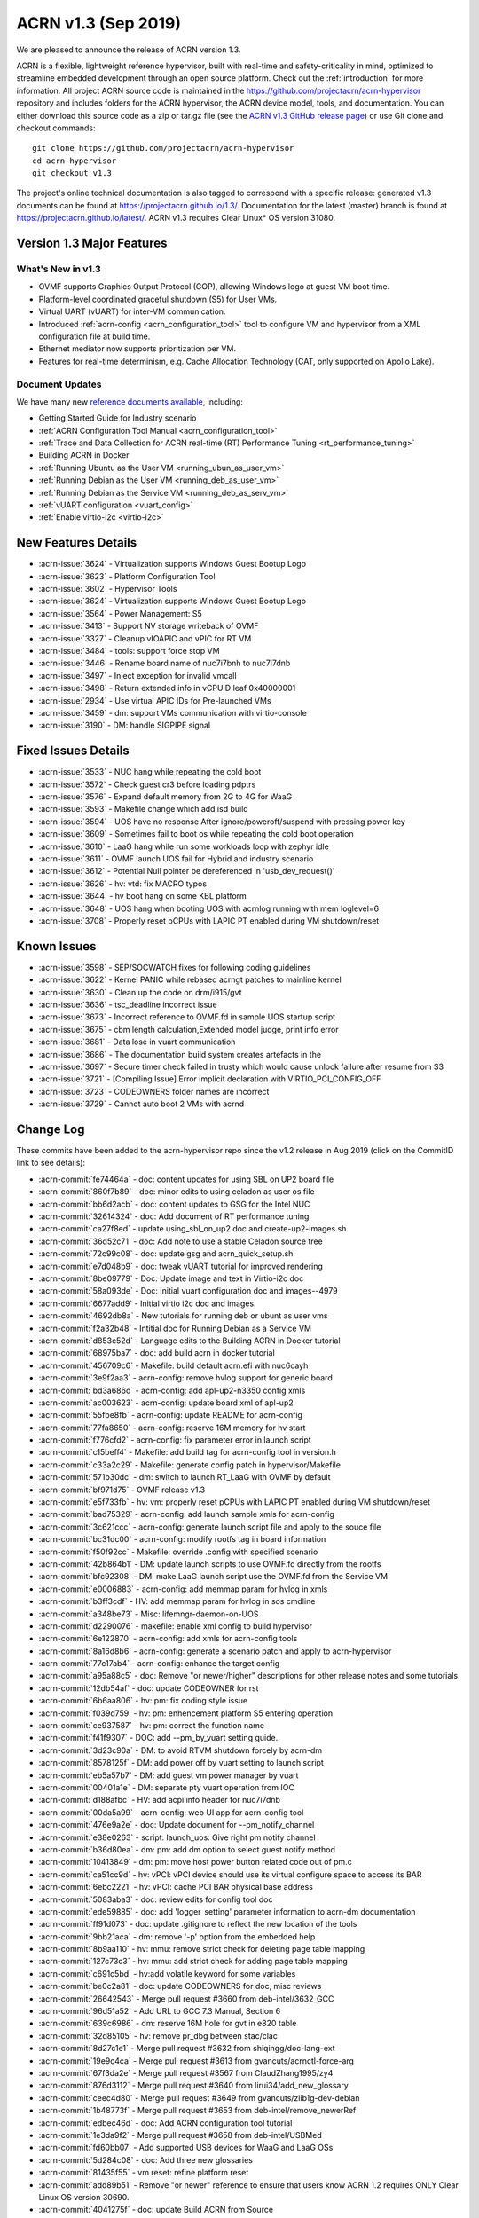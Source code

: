 .. _release_notes_1.3:

ACRN v1.3 (Sep 2019)
####################

We are pleased to announce the release of ACRN version 1.3.

ACRN is a flexible, lightweight reference hypervisor, built with
real-time and safety-criticality in mind, optimized to streamline embedded
development through an open source platform. Check out the :ref:`introduction` for more information.
All project ACRN source code is maintained in the https://github.com/projectacrn/acrn-hypervisor
repository and includes folders for the ACRN hypervisor, the ACRN device
model, tools, and documentation. You can either download this source code as
a zip or tar.gz file (see the `ACRN v1.3 GitHub release page
<https://github.com/projectacrn/acrn-hypervisor/releases/tag/v1.3>`_)
or use Git clone and checkout commands::

   git clone https://github.com/projectacrn/acrn-hypervisor
   cd acrn-hypervisor
   git checkout v1.3

The project's online technical documentation is also tagged to correspond
with a specific release: generated v1.3 documents can be found at https://projectacrn.github.io/1.3/.
Documentation for the latest (master) branch is found at https://projectacrn.github.io/latest/.
ACRN v1.3 requires Clear Linux* OS version 31080.

Version 1.3 Major Features
**************************

What's New in v1.3
==================
* OVMF supports Graphics Output Protocol (GOP), allowing Windows logo at guest
  VM boot time.
* Platform-level coordinated graceful shutdown (S5) for User VMs.
* Virtual UART (vUART) for inter-VM communication.
* Introduced :ref:`acrn-config <acrn_configuration_tool>` tool to configure VM
  and hypervisor from a XML configuration file at build time.
* Ethernet mediator now supports prioritization per VM.
* Features for real-time determinism, e.g. Cache Allocation Technology (CAT, only supported on Apollo Lake).

Document Updates
================
We have many new `reference documents available <https://projectacrn.github.io>`_, including:

* Getting Started Guide for Industry scenario
* :ref:`ACRN Configuration Tool Manual <acrn_configuration_tool>`
* :ref:`Trace and Data Collection for ACRN real-time (RT) Performance Tuning <rt_performance_tuning>`
* Building ACRN in Docker
* :ref:`Running Ubuntu as the User VM <running_ubun_as_user_vm>`
* :ref:`Running Debian as the User VM <running_deb_as_user_vm>`
* :ref:`Running Debian as the Service VM <running_deb_as_serv_vm>`
* :ref:`vUART configuration <vuart_config>`
* :ref:`Enable virtio-i2c <virtio-i2c>`

New Features Details
********************

- :acrn-issue:`3624` - Virtualization supports Windows Guest Bootup Logo
- :acrn-issue:`3623` - Platform Configuration Tool
- :acrn-issue:`3602` - Hypervisor Tools
- :acrn-issue:`3624` - Virtualization supports Windows Guest Bootup Logo
- :acrn-issue:`3564` - Power Management: S5
- :acrn-issue:`3413` - Support NV storage writeback of OVMF
- :acrn-issue:`3327` - Cleanup vIOAPIC and vPIC for RT VM
- :acrn-issue:`3484` - tools: support force stop VM
- :acrn-issue:`3446` - Rename board name of nuc7i7bnh to nuc7i7dnb
- :acrn-issue:`3497` - Inject exception for invalid vmcall
- :acrn-issue:`3498` - Return extended info in vCPUID leaf 0x40000001
- :acrn-issue:`2934` - Use virtual APIC IDs for Pre-launched VMs
- :acrn-issue:`3459` - dm: support VMs communication with virtio-console
- :acrn-issue:`3190` - DM: handle SIGPIPE signal

Fixed Issues Details
********************

- :acrn-issue:`3533` - NUC hang while repeating the cold boot
- :acrn-issue:`3572` - Check guest cr3 before loading pdptrs
- :acrn-issue:`3576` - Expand default memory from 2G to 4G for WaaG
- :acrn-issue:`3593` - Makefile change which add isd build
- :acrn-issue:`3594` - UOS have no response After ignore/poweroff/suspend with pressing power key
- :acrn-issue:`3609` - Sometimes fail to boot os while repeating the cold boot operation
- :acrn-issue:`3610` - LaaG hang while run some workloads loop with zephyr idle
- :acrn-issue:`3611` - OVMF launch UOS fail for Hybrid and industry scenario
- :acrn-issue:`3612` - Potential Null pointer be dereferenced in 'usb_dev_request()'
- :acrn-issue:`3626` - hv: vtd: fix MACRO typos
- :acrn-issue:`3644` - hv boot hang on some KBL platform
- :acrn-issue:`3648` - UOS hang when booting UOS with acrnlog running with mem loglevel=6
- :acrn-issue:`3708` - Properly reset pCPUs with LAPIC PT enabled during VM shutdown/reset

Known Issues
************

- :acrn-issue:`3598` - SEP/SOCWATCH fixes for following coding guidelines
- :acrn-issue:`3622` - Kernel PANIC while rebased acrngt patches to mainline kernel
- :acrn-issue:`3630` - Clean up the code on drm/i915/gvt
- :acrn-issue:`3636` - tsc_deadline incorrect issue
- :acrn-issue:`3673` - Incorrect reference to OVMF.fd in sample UOS startup script
- :acrn-issue:`3675` - cbm length calculation,Extended model judge, print info error
- :acrn-issue:`3681` - Data lose in vuart communication
- :acrn-issue:`3686` - The documentation build system creates artefacts in the
- :acrn-issue:`3697` - Secure timer check failed in trusty which would cause unlock failure after resume from S3
- :acrn-issue:`3721` - [Compiling Issue] Error implicit declaration with VIRTIO_PCI_CONFIG_OFF
- :acrn-issue:`3723` - CODEOWNERS folder names are incorrect
- :acrn-issue:`3729` - Cannot auto boot 2 VMs with acrnd

Change Log
**********

These commits have been added to the acrn-hypervisor repo since the v1.2
release in Aug 2019 (click on the CommitID link to see details):

.. comment

   This list is obtained from this git command (update the date to pick up
   changes since the last release):

   git log --pretty=format:'- :acrn-commit:`%h` - %s' --after="2019-08-23"

- :acrn-commit:`fe74464a` - doc: content updates for using SBL on UP2 board file
- :acrn-commit:`860f7b89` - doc: minor edits to using celadon as user os file
- :acrn-commit:`bb6d2acb` - doc: content updates to GSG for the Intel NUC
- :acrn-commit:`32614324` - doc: Add document of RT performance tuning.
- :acrn-commit:`ca27f8ed` - update using_sbl_on_up2 doc and create-up2-images.sh
- :acrn-commit:`36d52c71` - doc: Add note to use a stable Celadon source tree
- :acrn-commit:`72c99c08` - doc: update gsg and acrn_quick_setup.sh
- :acrn-commit:`e7d048b9` - doc: tweak vUART tutorial for improved rendering
- :acrn-commit:`8be09779` - Doc: Update image and text in Virtio-i2c doc
- :acrn-commit:`58a093de` - Doc: Initial vuart configuration doc and images--4979
- :acrn-commit:`6677add9` - Initial virtio i2c doc and images.
- :acrn-commit:`4692db8a` - New tutorials for running deb or ubunt as user vms
- :acrn-commit:`f2a32b48` - Intitial doc for Running Debian as a Service VM
- :acrn-commit:`d853c52d` - Language edits to the Building ACRN in Docker tutorial
- :acrn-commit:`68975ba7` - doc: add build acrn in docker tutorial
- :acrn-commit:`456709c6` - Makefile: build default acrn.efi with nuc6cayh
- :acrn-commit:`3e9f2aa3` - acrn-config: remove hvlog support for generic board
- :acrn-commit:`bd3a686d` - acrn-config: add apl-up2-n3350 config xmls
- :acrn-commit:`ac003623` - acrn-config: update board xml of apl-up2
- :acrn-commit:`55fbe8fb` - acrn-config: update README for acrn-config
- :acrn-commit:`77fa8650` - acrn-config: reserve 16M memory for hv start
- :acrn-commit:`f776cfd2` - acrn-config: fix parameter error in launch script
- :acrn-commit:`c15beff4` - Makefile: add build tag for acrn-config tool in version.h
- :acrn-commit:`c33a2c29` - Makefile: generate config patch in hypervisor/Makefile
- :acrn-commit:`571b30dc` - dm: switch to launch RT_LaaG with OVMF by default
- :acrn-commit:`bf971d75` - OVMF release v1.3
- :acrn-commit:`e5f733fb` - hv: vm: properly reset pCPUs with LAPIC PT enabled during VM shutdown/reset
- :acrn-commit:`bad75329` - acrn-config: add launch sample xmls for acrn-config
- :acrn-commit:`3c621ccc` - acrn-config: generate launch script file and apply to the souce file
- :acrn-commit:`bc31dc00` - acrn-config: modify rootfs tag in board information
- :acrn-commit:`f50f92cc` - Makefile: override .config with specified scenario
- :acrn-commit:`42b864b1` - DM: update launch scripts to use OVMF.fd directly from the rootfs
- :acrn-commit:`bfc92308` - DM: make LaaG launch script use the OVMF.fd from the Service VM
- :acrn-commit:`e0006883` - acrn-config: add memmap param for hvlog in xmls
- :acrn-commit:`b3ff3cdf` - HV: add memmap param for hvlog in sos cmdline
- :acrn-commit:`a348be73` - Misc: lifemngr-daemon-on-UOS
- :acrn-commit:`d2290076` - makefile: enable xml config to build hypervisor
- :acrn-commit:`6e122870` - acrn-config: add xmls for acrn-config tools
- :acrn-commit:`8a16d8b6` - acrn-config: generate a scenario patch and apply to acrn-hypervisor
- :acrn-commit:`77c17ab4` - acrn-config: enhance the target config
- :acrn-commit:`a95a88c5` - doc: Remove "or newer/higher" descriptions for other release notes and some tutorials.
- :acrn-commit:`12db54af` - doc: update CODEOWNER for rst
- :acrn-commit:`6b6aa806` - hv: pm: fix coding style issue
- :acrn-commit:`f039d759` - hv: pm: enhencement platform S5 entering operation
- :acrn-commit:`ce937587` - hv: pm: correct the function name
- :acrn-commit:`f41f9307` - DOC: add --pm_by_vuart setting guide.
- :acrn-commit:`3d23c90a` - DM: to avoid RTVM shutdown forcely by acrn-dm
- :acrn-commit:`8578125f` - DM: add power off by vuart setting to launch script
- :acrn-commit:`eb5a57b7` - DM: add guest vm power manager by vuart
- :acrn-commit:`00401a1e` - DM: separate pty vuart operation from IOC
- :acrn-commit:`d188afbc` - HV: add acpi info header for nuc7i7dnb
- :acrn-commit:`00da5a99` - acrn-config: web UI app for acrn-config tool
- :acrn-commit:`476e9a2e` - doc: Update document for --pm_notify_channel
- :acrn-commit:`e38e0263` - script: launch_uos: Give right pm notify channel
- :acrn-commit:`b36d80ea` - dm: pm: add dm option to select guest notify method
- :acrn-commit:`10413849` - dm: pm: move host power button related code out of pm.c
- :acrn-commit:`ca51cc9d` - hv: vPCI: vPCI device should use its virtual configure space to access its BAR
- :acrn-commit:`6ebc2221` - hv: vPCI: cache PCI BAR physical base address
- :acrn-commit:`5083aba3` - doc: review edits for config tool doc
- :acrn-commit:`ede59885` - doc: add 'logger_setting' parameter information to acrn-dm documentation
- :acrn-commit:`ff91d073` - doc: update .gitignore to reflect the new location of the tools
- :acrn-commit:`9bb21aca` - dm: remove '-p' option from the embedded help
- :acrn-commit:`8b9aa110` - hv: mmu: remove strict check for deleting page table mapping
- :acrn-commit:`127c73c3` - hv: mmu: add strict check for adding page table mapping
- :acrn-commit:`c691c5bd` - hv:add volatile keyword for some variables
- :acrn-commit:`be0c2a81` - doc: update CODEOWNERS for doc, misc reviews
- :acrn-commit:`26642543` - Merge pull request #3660 from deb-intel/3632_GCC
- :acrn-commit:`96d51a52` - Add URL to GCC 7.3 Manual, Section 6
- :acrn-commit:`639c6986` - dm: reserve 16M hole for gvt in e820 table
- :acrn-commit:`32d85105` - hv: remove pr_dbg between stac/clac
- :acrn-commit:`8d27c1e1` - Merge pull request #3632 from shiqingg/doc-lang-ext
- :acrn-commit:`19e9c4ca` - Merge pull request #3613 from gvancuts/acrnctl-force-arg
- :acrn-commit:`67f3da2e` - Merge pull request #3567 from ClaudZhang1995/zy4
- :acrn-commit:`876d3112` - Merge pull request #3640 from lirui34/add_new_glossary
- :acrn-commit:`ceec4d80` - Merge pull request #3649 from gvancuts/zlib1g-dev-debian
- :acrn-commit:`1b48773f` - Merge pull request #3653 from deb-intel/remove_newerRef
- :acrn-commit:`edbec46d` - doc: Add ACRN configuration tool tutorial
- :acrn-commit:`1e3da9f2` - Merge pull request #3658 from deb-intel/USBMed
- :acrn-commit:`fd60bb07` - Add supported USB devices for WaaG and LaaG OSs
- :acrn-commit:`5d284c08` - doc: Add three new glossaries
- :acrn-commit:`81435f55` - vm reset: refine platform reset
- :acrn-commit:`add89b51` - Remove "or newer" reference to ensure that users know ACRN 1.2 requires ONLY Clear Linux OS version 30690.
- :acrn-commit:`4041275f` - doc: update Build ACRN from Source
- :acrn-commit:`d324f79a` - doc: add 'zlib1g-dev' to list of dependencies in Debian
- :acrn-commit:`cd40980d` - hv:change function parameter for invept
- :acrn-commit:`1547a4cb` - efi-stub: fix stack memory free issue
- :acrn-commit:`cd1ae7a8` - hv: cat: isolate hypervisor from rtvm
- :acrn-commit:`38ca8db1` - hv:tiny cleanup
- :acrn-commit:`f15a3600` - hv: fix tsc_deadline correctness issue
- :acrn-commit:`3f84acda` - hv: add "invariant TSC" cap detection
- :acrn-commit:`be0a4b69` - DM USB: fix enumeration related issues
- :acrn-commit:`e7179aa7` - dm: support VM running with more than 4 vcpus
- :acrn-commit:`adf3a593` - Makefile: Refine Makefile to generate both industry and sdc images
- :acrn-commit:`3729fa94` - doc: update Language Extensions in coding guidelines
- :acrn-commit:`f9945484` - hv: vtd: fix MACRO typos
- :acrn-commit:`295701cc` - hv: remove mptable code for pre-launched VMs
- :acrn-commit:`b447ce3d` - hv: add ACPI support for pre-launched VMs
- :acrn-commit:`96b422ce` - hv: create 8-bit sum function
- :acrn-commit:`81e2152a` - hv: cosmetic fixes in acpi.h
- :acrn-commit:`216c19f4` - hv: use __packed for all ACPI related structs
- :acrn-commit:`a1ef0ab9` - hv: move ACPI related defines/structs to acpi.h
- :acrn-commit:`6ca4095d` - Update pages with missing links
- :acrn-commit:`cc1dd6da` - doc: add "-f/--force' optional arg to 'acrnctl' documentation
- :acrn-commit:`2d57c5fe` - dm: virtio-console: add subclass
- :acrn-commit:`66056c1a` - dm: bzimage loader: get linux bzimage setup_sects from header
- :acrn-commit:`fc3d19be` - DM USB: fix potential crash risk due to null pointer
- :acrn-commit:`4a71a16a` - hv: vtd: remove global cache invalidation per vm
- :acrn-commit:`5c816597` - hv: ept: flush cache for modified ept entries
- :acrn-commit:`2abd8b34` - hv: vtd: export iommu_flush_cache
- :acrn-commit:`826aaf7b` - version: 1.3-unstable
